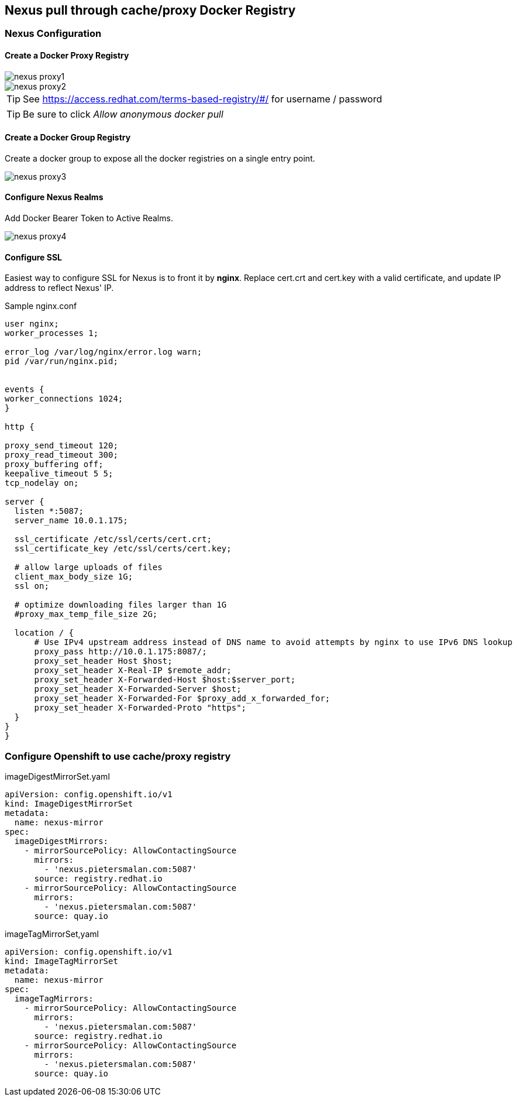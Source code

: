 == Nexus pull through cache/proxy Docker Registry

=== Nexus Configuration

==== Create a Docker Proxy Registry
image::images/nexus_proxy1.png[]
image::images/nexus_proxy2.png[]

TIP: See https://access.redhat.com/terms-based-registry/#/ for username / password

TIP: Be sure to click _Allow anonymous docker pull_

==== Create a Docker Group Registry

Create a docker group to expose all the docker registries on a single entry point.

image::images/nexus_proxy3.png[]

==== Configure Nexus Realms

Add Docker Bearer Token to Active Realms.

image::images/nexus_proxy4.png[]

==== Configure SSL

Easiest way to configure SSL for Nexus is to front it by *nginx*. Replace cert.crt and cert.key with a valid certificate, and update IP address to reflect Nexus' IP.

.Sample nginx.conf
[source]
----
user nginx;
worker_processes 1;

error_log /var/log/nginx/error.log warn;
pid /var/run/nginx.pid;


events {
worker_connections 1024;
}

http {

proxy_send_timeout 120;
proxy_read_timeout 300;
proxy_buffering off;
keepalive_timeout 5 5;
tcp_nodelay on;

server {
  listen *:5087;
  server_name 10.0.1.175;

  ssl_certificate /etc/ssl/certs/cert.crt;
  ssl_certificate_key /etc/ssl/certs/cert.key;

  # allow large uploads of files
  client_max_body_size 1G;
  ssl on;

  # optimize downloading files larger than 1G
  #proxy_max_temp_file_size 2G;

  location / {
      # Use IPv4 upstream address instead of DNS name to avoid attempts by nginx to use IPv6 DNS lookup
      proxy_pass http://10.0.1.175:8087/;
      proxy_set_header Host $host;
      proxy_set_header X-Real-IP $remote_addr;
      proxy_set_header X-Forwarded-Host $host:$server_port;
      proxy_set_header X-Forwarded-Server $host;
      proxy_set_header X-Forwarded-For $proxy_add_x_forwarded_for;
      proxy_set_header X-Forwarded-Proto "https";
  }
}
}
----

=== Configure Openshift to use cache/proxy registry

.imageDigestMirrorSet.yaml
[source,yaml]
----
apiVersion: config.openshift.io/v1
kind: ImageDigestMirrorSet
metadata:
  name: nexus-mirror
spec:
  imageDigestMirrors:
    - mirrorSourcePolicy: AllowContactingSource
      mirrors:
        - 'nexus.pietersmalan.com:5087'
      source: registry.redhat.io
    - mirrorSourcePolicy: AllowContactingSource
      mirrors:
        - 'nexus.pietersmalan.com:5087'
      source: quay.io
----


.imageTagMirrorSet,yaml
[source,yaml]
----
apiVersion: config.openshift.io/v1
kind: ImageTagMirrorSet
metadata:
  name: nexus-mirror
spec:
  imageTagMirrors:
    - mirrorSourcePolicy: AllowContactingSource
      mirrors:
        - 'nexus.pietersmalan.com:5087'
      source: registry.redhat.io
    - mirrorSourcePolicy: AllowContactingSource
      mirrors:
        - 'nexus.pietersmalan.com:5087'
      source: quay.io
----
